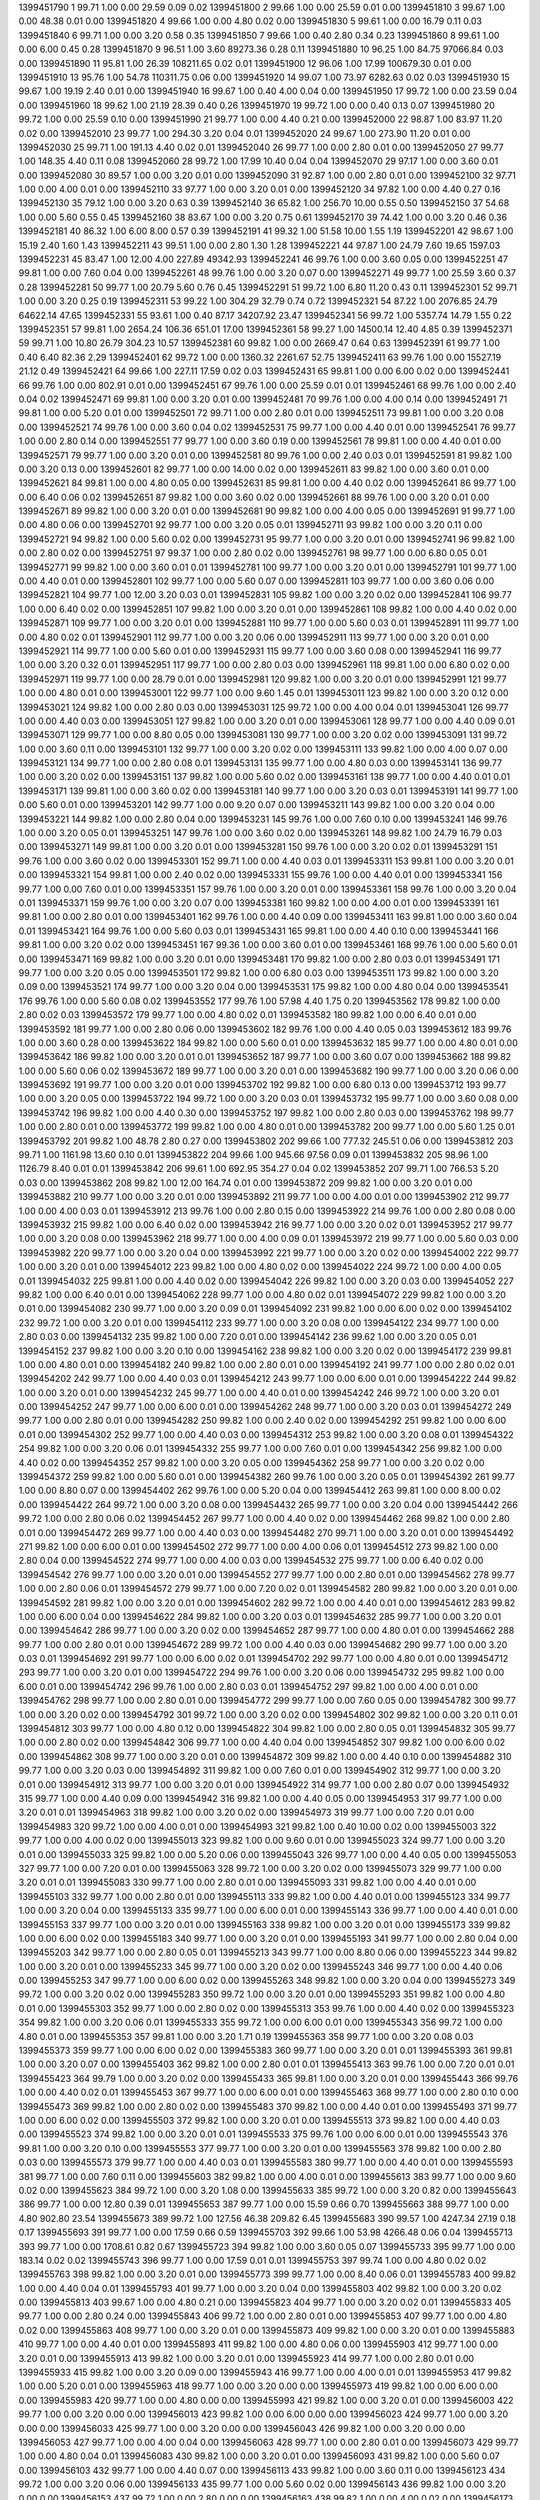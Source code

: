 1399451790 1      99.71  1.00   0.00       29.59      0.09       0.02      
1399451800 2      99.66  1.00   0.00       25.59      0.01       0.00      
1399451810 3      99.67  1.00   0.00       48.38      0.01       0.00      
1399451820 4      99.66  1.00   0.00       4.80       0.02       0.00      
1399451830 5      99.61  1.00   0.00       16.79      0.11       0.03      
1399451840 6      99.71  1.00   0.00       3.20       0.58       0.35      
1399451850 7      99.66  1.00   0.40       2.80       0.34       0.23      
1399451860 8      99.61  1.00   0.00       6.00       0.45       0.28      
1399451870 9      96.51  1.00   3.60       89273.36   0.28       0.11      
1399451880 10     96.25  1.00   84.75      97066.84   0.03       0.00      
1399451890 11     95.81  1.00   26.39      108211.65  0.02       0.01      
1399451900 12     96.06  1.00   17.99      100679.30  0.01       0.00      
1399451910 13     95.76  1.00   54.78      110311.75  0.06       0.00      
1399451920 14     99.07  1.00   73.97      6282.63    0.02       0.03      
1399451930 15     99.67  1.00   19.19      2.40       0.01       0.00      
1399451940 16     99.67  1.00   0.40       4.00       0.04       0.00      
1399451950 17     99.72  1.00   0.00       23.59      0.04       0.00      
1399451960 18     99.62  1.00   21.19      28.39      0.40       0.26      
1399451970 19     99.72  1.00   0.00       0.40       0.13       0.07      
1399451980 20     99.72  1.00   0.00       25.59      0.10       0.00      
1399451990 21     99.77  1.00   0.00       4.40       0.21       0.00      
1399452000 22     98.87  1.00   83.97      11.20      0.02       0.00      
1399452010 23     99.77  1.00   294.30     3.20       0.04       0.01      
1399452020 24     99.67  1.00   273.90     11.20      0.01       0.00      
1399452030 25     99.71  1.00   191.13     4.40       0.02       0.01      
1399452040 26     99.77  1.00   0.00       2.80       0.01       0.00      
1399452050 27     99.77  1.00   148.35     4.40       0.11       0.08      
1399452060 28     99.72  1.00   17.99      10.40      0.04       0.04      
1399452070 29     97.17  1.00   0.00       3.60       0.01       0.00      
1399452080 30     89.57  1.00   0.00       3.20       0.01       0.00      
1399452090 31     92.87  1.00   0.00       2.80       0.01       0.00      
1399452100 32     97.71  1.00   0.00       4.00       0.01       0.00      
1399452110 33     97.77  1.00   0.00       3.20       0.01       0.00      
1399452120 34     97.82  1.00   0.00       4.40       0.27       0.16      
1399452130 35     79.12  1.00   0.00       3.20       0.63       0.39      
1399452140 36     65.82  1.00   256.70     10.00      0.55       0.50      
1399452150 37     54.68  1.00   0.00       5.60       0.55       0.45      
1399452160 38     83.67  1.00   0.00       3.20       0.75       0.61      
1399452170 39     74.42  1.00   0.00       3.20       0.46       0.36      
1399452181 40     86.32  1.00   6.00       8.00       0.57       0.39      
1399452191 41     99.32  1.00   51.58      10.00      1.55       1.19      
1399452201 42     98.67  1.00   15.19      2.40       1.60       1.43      
1399452211 43     99.51  1.00   0.00       2.80       1.30       1.28      
1399452221 44     97.87  1.00   24.79      7.60       19.65      1597.03   
1399452231 45     83.47  1.00   12.00      4.00       227.89     49342.93  
1399452241 46     99.76  1.00   0.00       3.60       0.05       0.00      
1399452251 47     99.81  1.00   0.00       7.60       0.04       0.00      
1399452261 48     99.76  1.00   0.00       3.20       0.07       0.00      
1399452271 49     99.77  1.00   25.59      3.60       0.37       0.28      
1399452281 50     99.77  1.00   20.79      5.60       0.76       0.45      
1399452291 51     99.72  1.00   6.80       11.20      0.43       0.11      
1399452301 52     99.71  1.00   0.00       3.20       0.25       0.19      
1399452311 53     99.22  1.00   304.29     32.79      0.74       0.72      
1399452321 54     87.22  1.00   2076.85    24.79      64622.14   47.65     
1399452331 55     93.61  1.00   0.40       87.17      34207.92   23.47     
1399452341 56     99.72  1.00   5357.74    14.79      1.55       0.22      
1399452351 57     99.81  1.00   2654.24    106.36     651.01     17.00     
1399452361 58     99.27  1.00   14500.14   12.40      4.85       0.39      
1399452371 59     99.71  1.00   10.80      26.79      304.23     10.57     
1399452381 60     99.82  1.00   0.00       2669.47    0.64       0.63      
1399452391 61     99.77  1.00   0.40       6.40       82.36      2.29      
1399452401 62     99.72  1.00   0.00       1360.32    2261.67    52.75     
1399452411 63     99.76  1.00   0.00       15527.19   21.12      0.49      
1399452421 64     99.66  1.00   227.11     17.59      0.02       0.03      
1399452431 65     99.81  1.00   0.00       6.00       0.02       0.00      
1399452441 66     99.76  1.00   0.00       802.91     0.01       0.00      
1399452451 67     99.76  1.00   0.00       25.59      0.01       0.01      
1399452461 68     99.76  1.00   0.00       2.40       0.04       0.02      
1399452471 69     99.81  1.00   0.00       3.20       0.01       0.00      
1399452481 70     99.76  1.00   0.00       4.00       0.14       0.00      
1399452491 71     99.81  1.00   0.00       5.20       0.01       0.00      
1399452501 72     99.71  1.00   0.00       2.80       0.01       0.00      
1399452511 73     99.81  1.00   0.00       3.20       0.08       0.00      
1399452521 74     99.76  1.00   0.00       3.60       0.04       0.02      
1399452531 75     99.77  1.00   0.00       4.40       0.01       0.00      
1399452541 76     99.77  1.00   0.00       2.80       0.14       0.00      
1399452551 77     99.77  1.00   0.00       3.60       0.19       0.00      
1399452561 78     99.81  1.00   0.00       4.40       0.01       0.00      
1399452571 79     99.77  1.00   0.00       3.20       0.01       0.00      
1399452581 80     99.76  1.00   0.00       2.40       0.03       0.01      
1399452591 81     99.82  1.00   0.00       3.20       0.13       0.00      
1399452601 82     99.77  1.00   0.00       14.00      0.02       0.00      
1399452611 83     99.82  1.00   0.00       3.60       0.01       0.00      
1399452621 84     99.81  1.00   0.00       4.80       0.05       0.00      
1399452631 85     99.81  1.00   0.00       4.40       0.02       0.00      
1399452641 86     99.77  1.00   0.00       6.40       0.06       0.02      
1399452651 87     99.82  1.00   0.00       3.60       0.02       0.00      
1399452661 88     99.76  1.00   0.00       3.20       0.01       0.00      
1399452671 89     99.82  1.00   0.00       3.20       0.01       0.00      
1399452681 90     99.82  1.00   0.00       4.00       0.05       0.00      
1399452691 91     99.77  1.00   0.00       4.80       0.06       0.00      
1399452701 92     99.77  1.00   0.00       3.20       0.05       0.01      
1399452711 93     99.82  1.00   0.00       3.20       0.11       0.00      
1399452721 94     99.82  1.00   0.00       5.60       0.02       0.00      
1399452731 95     99.77  1.00   0.00       3.20       0.01       0.00      
1399452741 96     99.82  1.00   0.00       2.80       0.02       0.00      
1399452751 97     99.37  1.00   0.00       2.80       0.02       0.00      
1399452761 98     99.77  1.00   0.00       6.80       0.05       0.01      
1399452771 99     99.82  1.00   0.00       3.60       0.01       0.01      
1399452781 100    99.77  1.00   0.00       3.20       0.01       0.00      
1399452791 101    99.77  1.00   0.00       4.40       0.01       0.00      
1399452801 102    99.77  1.00   0.00       5.60       0.07       0.00      
1399452811 103    99.77  1.00   0.00       3.60       0.06       0.00      
1399452821 104    99.77  1.00   12.00      3.20       0.03       0.01      
1399452831 105    99.82  1.00   0.00       3.20       0.02       0.00      
1399452841 106    99.77  1.00   0.00       6.40       0.02       0.00      
1399452851 107    99.82  1.00   0.00       3.20       0.01       0.00      
1399452861 108    99.82  1.00   0.00       4.40       0.02       0.00      
1399452871 109    99.77  1.00   0.00       3.20       0.01       0.00      
1399452881 110    99.77  1.00   0.00       5.60       0.03       0.01      
1399452891 111    99.77  1.00   0.00       4.80       0.02       0.01      
1399452901 112    99.77  1.00   0.00       3.20       0.06       0.00      
1399452911 113    99.77  1.00   0.00       3.20       0.01       0.00      
1399452921 114    99.77  1.00   0.00       5.60       0.01       0.00      
1399452931 115    99.77  1.00   0.00       3.60       0.08       0.00      
1399452941 116    99.77  1.00   0.00       3.20       0.32       0.01      
1399452951 117    99.77  1.00   0.00       2.80       0.03       0.00      
1399452961 118    99.81  1.00   0.00       6.80       0.02       0.00      
1399452971 119    99.77  1.00   0.00       28.79      0.01       0.00      
1399452981 120    99.82  1.00   0.00       3.20       0.01       0.00      
1399452991 121    99.77  1.00   0.00       4.80       0.01       0.00      
1399453001 122    99.77  1.00   0.00       9.60       1.45       0.01      
1399453011 123    99.82  1.00   0.00       3.20       0.12       0.00      
1399453021 124    99.82  1.00   0.00       2.80       0.03       0.00      
1399453031 125    99.72  1.00   0.00       4.00       0.04       0.01      
1399453041 126    99.77  1.00   0.00       4.40       0.03       0.00      
1399453051 127    99.82  1.00   0.00       3.20       0.01       0.00      
1399453061 128    99.77  1.00   0.00       4.40       0.09       0.01      
1399453071 129    99.77  1.00   0.00       8.80       0.05       0.00      
1399453081 130    99.77  1.00   0.00       3.20       0.02       0.00      
1399453091 131    99.72  1.00   0.00       3.60       0.11       0.00      
1399453101 132    99.77  1.00   0.00       3.20       0.02       0.00      
1399453111 133    99.82  1.00   0.00       4.00       0.07       0.00      
1399453121 134    99.77  1.00   0.00       2.80       0.08       0.01      
1399453131 135    99.77  1.00   0.00       4.80       0.03       0.00      
1399453141 136    99.77  1.00   0.00       3.20       0.02       0.00      
1399453151 137    99.82  1.00   0.00       5.60       0.02       0.00      
1399453161 138    99.77  1.00   0.00       4.40       0.01       0.01      
1399453171 139    99.81  1.00   0.00       3.60       0.02       0.00      
1399453181 140    99.77  1.00   0.00       3.20       0.03       0.01      
1399453191 141    99.77  1.00   0.00       5.60       0.01       0.00      
1399453201 142    99.77  1.00   0.00       9.20       0.07       0.00      
1399453211 143    99.82  1.00   0.00       3.20       0.04       0.00      
1399453221 144    99.82  1.00   0.00       2.80       0.04       0.00      
1399453231 145    99.76  1.00   0.00       7.60       0.10       0.00      
1399453241 146    99.76  1.00   0.00       3.20       0.05       0.01      
1399453251 147    99.76  1.00   0.00       3.60       0.02       0.00      
1399453261 148    99.82  1.00   24.79      16.79      0.03       0.00      
1399453271 149    99.81  1.00   0.00       3.20       0.01       0.00      
1399453281 150    99.76  1.00   0.00       3.20       0.02       0.01      
1399453291 151    99.76  1.00   0.00       3.60       0.02       0.00      
1399453301 152    99.71  1.00   0.00       4.40       0.03       0.01      
1399453311 153    99.81  1.00   0.00       3.20       0.01       0.00      
1399453321 154    99.81  1.00   0.00       2.40       0.02       0.00      
1399453331 155    99.76  1.00   0.00       4.40       0.01       0.00      
1399453341 156    99.77  1.00   0.00       7.60       0.01       0.00      
1399453351 157    99.76  1.00   0.00       3.20       0.01       0.00      
1399453361 158    99.76  1.00   0.00       3.20       0.04       0.01      
1399453371 159    99.76  1.00   0.00       3.20       0.07       0.00      
1399453381 160    99.82  1.00   0.00       4.00       0.01       0.00      
1399453391 161    99.81  1.00   0.00       2.80       0.01       0.00      
1399453401 162    99.76  1.00   0.00       4.40       0.09       0.00      
1399453411 163    99.81  1.00   0.00       3.60       0.04       0.01      
1399453421 164    99.76  1.00   0.00       5.60       0.03       0.01      
1399453431 165    99.81  1.00   0.00       4.40       0.10       0.00      
1399453441 166    99.81  1.00   0.00       3.20       0.02       0.00      
1399453451 167    99.36  1.00   0.00       3.60       0.01       0.00      
1399453461 168    99.76  1.00   0.00       5.60       0.01       0.00      
1399453471 169    99.82  1.00   0.00       3.20       0.01       0.00      
1399453481 170    99.82  1.00   0.00       2.80       0.03       0.01      
1399453491 171    99.77  1.00   0.00       3.20       0.05       0.00      
1399453501 172    99.82  1.00   0.00       6.80       0.03       0.00      
1399453511 173    99.82  1.00   0.00       3.20       0.09       0.00      
1399453521 174    99.77  1.00   0.00       3.20       0.04       0.00      
1399453531 175    99.82  1.00   0.00       4.80       0.04       0.00      
1399453541 176    99.76  1.00   0.00       5.60       0.08       0.02      
1399453552 177    99.76  1.00   57.98      4.40       1.75       0.20      
1399453562 178    99.82  1.00   0.00       2.80       0.02       0.03      
1399453572 179    99.77  1.00   0.00       4.80       0.02       0.01      
1399453582 180    99.82  1.00   0.00       6.40       0.01       0.00      
1399453592 181    99.77  1.00   0.00       2.80       0.06       0.00      
1399453602 182    99.76  1.00   0.00       4.40       0.05       0.03      
1399453612 183    99.76  1.00   0.00       3.60       0.28       0.00      
1399453622 184    99.82  1.00   0.00       5.60       0.01       0.00      
1399453632 185    99.77  1.00   0.00       4.80       0.01       0.00      
1399453642 186    99.82  1.00   0.00       3.20       0.01       0.01      
1399453652 187    99.77  1.00   0.00       3.60       0.07       0.00      
1399453662 188    99.82  1.00   0.00       5.60       0.06       0.02      
1399453672 189    99.77  1.00   0.00       3.20       0.01       0.00      
1399453682 190    99.77  1.00   0.00       3.20       0.06       0.00      
1399453692 191    99.77  1.00   0.00       3.20       0.01       0.00      
1399453702 192    99.82  1.00   0.00       6.80       0.13       0.00      
1399453712 193    99.77  1.00   0.00       3.20       0.05       0.00      
1399453722 194    99.72  1.00   0.00       3.20       0.03       0.01      
1399453732 195    99.77  1.00   0.00       3.60       0.08       0.00      
1399453742 196    99.82  1.00   0.00       4.40       0.30       0.00      
1399453752 197    99.82  1.00   0.00       2.80       0.03       0.00      
1399453762 198    99.77  1.00   0.00       2.80       0.01       0.00      
1399453772 199    99.82  1.00   0.00       4.80       0.01       0.00      
1399453782 200    99.77  1.00   0.00       5.60       1.25       0.01      
1399453792 201    99.82  1.00   48.78      2.80       0.27       0.00      
1399453802 202    99.66  1.00   777.32     245.51     0.06       0.00      
1399453812 203    99.71  1.00   1161.98    13.60      0.10       0.01      
1399453822 204    99.66  1.00   945.66     97.56      0.09       0.01      
1399453832 205    98.96  1.00   1126.79    8.40       0.01       0.01      
1399453842 206    99.61  1.00   692.95     354.27     0.04       0.02      
1399453852 207    99.71  1.00   766.53     5.20       0.03       0.00      
1399453862 208    99.82  1.00   12.00      164.74     0.01       0.00      
1399453872 209    99.82  1.00   0.00       3.20       0.01       0.00      
1399453882 210    99.77  1.00   0.00       3.20       0.01       0.00      
1399453892 211    99.77  1.00   0.00       4.00       0.01       0.00      
1399453902 212    99.77  1.00   0.00       4.00       0.03       0.01      
1399453912 213    99.76  1.00   0.00       2.80       0.15       0.00      
1399453922 214    99.76  1.00   0.00       2.80       0.08       0.00      
1399453932 215    99.82  1.00   0.00       6.40       0.02       0.00      
1399453942 216    99.77  1.00   0.00       3.20       0.02       0.01      
1399453952 217    99.77  1.00   0.00       3.20       0.08       0.00      
1399453962 218    99.77  1.00   0.00       4.00       0.09       0.01      
1399453972 219    99.77  1.00   0.00       5.60       0.03       0.00      
1399453982 220    99.77  1.00   0.00       3.20       0.04       0.00      
1399453992 221    99.77  1.00   0.00       3.20       0.02       0.00      
1399454002 222    99.77  1.00   0.00       3.20       0.01       0.00      
1399454012 223    99.82  1.00   0.00       4.80       0.02       0.00      
1399454022 224    99.72  1.00   0.00       4.00       0.05       0.01      
1399454032 225    99.81  1.00   0.00       4.40       0.02       0.00      
1399454042 226    99.82  1.00   0.00       3.20       0.03       0.00      
1399454052 227    99.82  1.00   0.00       6.40       0.01       0.00      
1399454062 228    99.77  1.00   0.00       4.80       0.02       0.01      
1399454072 229    99.82  1.00   0.00       3.20       0.01       0.00      
1399454082 230    99.77  1.00   0.00       3.20       0.09       0.01      
1399454092 231    99.82  1.00   0.00       6.00       0.02       0.00      
1399454102 232    99.72  1.00   0.00       3.20       0.01       0.00      
1399454112 233    99.77  1.00   0.00       3.20       0.08       0.00      
1399454122 234    99.77  1.00   0.00       2.80       0.03       0.00      
1399454132 235    99.82  1.00   0.00       7.20       0.01       0.00      
1399454142 236    99.62  1.00   0.00       3.20       0.05       0.01      
1399454152 237    99.82  1.00   0.00       3.20       0.10       0.00      
1399454162 238    99.82  1.00   0.00       3.20       0.02       0.00      
1399454172 239    99.81  1.00   0.00       4.80       0.01       0.00      
1399454182 240    99.82  1.00   0.00       2.80       0.01       0.00      
1399454192 241    99.77  1.00   0.00       2.80       0.02       0.01      
1399454202 242    99.77  1.00   0.00       4.40       0.03       0.01      
1399454212 243    99.77  1.00   0.00       6.00       0.01       0.00      
1399454222 244    99.82  1.00   0.00       3.20       0.01       0.00      
1399454232 245    99.77  1.00   0.00       4.40       0.01       0.00      
1399454242 246    99.72  1.00   0.00       3.20       0.01       0.00      
1399454252 247    99.77  1.00   0.00       6.00       0.01       0.00      
1399454262 248    99.77  1.00   0.00       3.20       0.03       0.01      
1399454272 249    99.77  1.00   0.00       2.80       0.01       0.00      
1399454282 250    99.82  1.00   0.00       2.40       0.02       0.00      
1399454292 251    99.82  1.00   0.00       6.00       0.01       0.00      
1399454302 252    99.77  1.00   0.00       4.40       0.03       0.00      
1399454312 253    99.82  1.00   0.00       3.20       0.08       0.01      
1399454322 254    99.82  1.00   0.00       3.20       0.06       0.01      
1399454332 255    99.77  1.00   0.00       7.60       0.01       0.00      
1399454342 256    99.82  1.00   0.00       4.40       0.02       0.00      
1399454352 257    99.82  1.00   0.00       3.20       0.05       0.00      
1399454362 258    99.77  1.00   0.00       3.20       0.02       0.00      
1399454372 259    99.82  1.00   0.00       5.60       0.01       0.00      
1399454382 260    99.76  1.00   0.00       3.20       0.05       0.01      
1399454392 261    99.77  1.00   0.00       8.80       0.07       0.00      
1399454402 262    99.76  1.00   0.00       5.20       0.04       0.00      
1399454412 263    99.81  1.00   0.00       8.00       0.02       0.00      
1399454422 264    99.72  1.00   0.00       3.20       0.08       0.00      
1399454432 265    99.77  1.00   0.00       3.20       0.04       0.00      
1399454442 266    99.72  1.00   0.00       2.80       0.06       0.02      
1399454452 267    99.77  1.00   0.00       4.40       0.02       0.00      
1399454462 268    99.82  1.00   0.00       2.80       0.01       0.00      
1399454472 269    99.77  1.00   0.00       4.40       0.03       0.00      
1399454482 270    99.71  1.00   0.00       3.20       0.01       0.00      
1399454492 271    99.82  1.00   0.00       6.00       0.01       0.00      
1399454502 272    99.77  1.00   0.00       4.00       0.06       0.01      
1399454512 273    99.82  1.00   0.00       2.80       0.04       0.00      
1399454522 274    99.77  1.00   0.00       4.00       0.03       0.00      
1399454532 275    99.77  1.00   0.00       6.40       0.02       0.00      
1399454542 276    99.77  1.00   0.00       3.20       0.01       0.00      
1399454552 277    99.77  1.00   0.00       2.80       0.01       0.00      
1399454562 278    99.77  1.00   0.00       2.80       0.06       0.01      
1399454572 279    99.77  1.00   0.00       7.20       0.02       0.01      
1399454582 280    99.82  1.00   0.00       3.20       0.01       0.00      
1399454592 281    99.82  1.00   0.00       3.20       0.01       0.00      
1399454602 282    99.72  1.00   0.00       4.40       0.01       0.00      
1399454612 283    99.82  1.00   0.00       6.00       0.04       0.00      
1399454622 284    99.82  1.00   0.00       3.20       0.03       0.01      
1399454632 285    99.77  1.00   0.00       3.20       0.01       0.00      
1399454642 286    99.77  1.00   0.00       3.20       0.02       0.00      
1399454652 287    99.77  1.00   0.00       4.80       0.01       0.00      
1399454662 288    99.77  1.00   0.00       2.80       0.01       0.00      
1399454672 289    99.72  1.00   0.00       4.40       0.03       0.00      
1399454682 290    99.77  1.00   0.00       3.20       0.03       0.01      
1399454692 291    99.77  1.00   0.00       6.00       0.02       0.01      
1399454702 292    99.77  1.00   0.00       4.80       0.01       0.00      
1399454712 293    99.77  1.00   0.00       3.20       0.01       0.00      
1399454722 294    99.76  1.00   0.00       3.20       0.06       0.00      
1399454732 295    99.82  1.00   0.00       6.00       0.01       0.00      
1399454742 296    99.76  1.00   0.00       2.80       0.03       0.01      
1399454752 297    99.82  1.00   0.00       4.00       0.01       0.00      
1399454762 298    99.77  1.00   0.00       2.80       0.01       0.00      
1399454772 299    99.77  1.00   0.00       7.60       0.05       0.00      
1399454782 300    99.77  1.00   0.00       3.20       0.02       0.00      
1399454792 301    99.72  1.00   0.00       3.20       0.02       0.00      
1399454802 302    99.82  1.00   0.00       3.20       0.11       0.01      
1399454812 303    99.77  1.00   0.00       4.80       0.12       0.00      
1399454822 304    99.82  1.00   0.00       2.80       0.05       0.01      
1399454832 305    99.77  1.00   0.00       2.80       0.02       0.00      
1399454842 306    99.77  1.00   0.00       4.40       0.04       0.00      
1399454852 307    99.82  1.00   0.00       6.00       0.02       0.00      
1399454862 308    99.77  1.00   0.00       3.20       0.01       0.00      
1399454872 309    99.82  1.00   0.00       4.40       0.10       0.00      
1399454882 310    99.77  1.00   0.00       3.20       0.03       0.00      
1399454892 311    99.82  1.00   0.00       7.60       0.01       0.00      
1399454902 312    99.77  1.00   0.00       3.20       0.01       0.00      
1399454912 313    99.77  1.00   0.00       3.20       0.01       0.00      
1399454922 314    99.77  1.00   0.00       2.80       0.07       0.00      
1399454932 315    99.77  1.00   0.00       4.40       0.09       0.00      
1399454942 316    99.82  1.00   0.00       4.40       0.05       0.00      
1399454953 317    99.77  1.00   0.00       3.20       0.01       0.01      
1399454963 318    99.82  1.00   0.00       3.20       0.02       0.00      
1399454973 319    99.77  1.00   0.00       7.20       0.01       0.00      
1399454983 320    99.72  1.00   0.00       4.00       0.01       0.00      
1399454993 321    99.82  1.00   0.40       10.00      0.02       0.00      
1399455003 322    99.77  1.00   0.00       4.00       0.02       0.00      
1399455013 323    99.82  1.00   0.00       9.60       0.01       0.00      
1399455023 324    99.77  1.00   0.00       3.20       0.01       0.00      
1399455033 325    99.82  1.00   0.00       5.20       0.06       0.00      
1399455043 326    99.77  1.00   0.00       4.40       0.05       0.00      
1399455053 327    99.77  1.00   0.00       7.20       0.01       0.00      
1399455063 328    99.72  1.00   0.00       3.20       0.02       0.00      
1399455073 329    99.77  1.00   0.00       3.20       0.01       0.01      
1399455083 330    99.77  1.00   0.00       2.80       0.01       0.00      
1399455093 331    99.82  1.00   0.00       4.40       0.01       0.00      
1399455103 332    99.77  1.00   0.00       2.80       0.01       0.00      
1399455113 333    99.82  1.00   0.00       4.40       0.01       0.00      
1399455123 334    99.77  1.00   0.00       3.20       0.04       0.00      
1399455133 335    99.77  1.00   0.00       6.00       0.01       0.00      
1399455143 336    99.77  1.00   0.00       4.40       0.01       0.00      
1399455153 337    99.77  1.00   0.00       3.20       0.01       0.00      
1399455163 338    99.82  1.00   0.00       3.20       0.01       0.00      
1399455173 339    99.82  1.00   0.00       6.00       0.02       0.00      
1399455183 340    99.77  1.00   0.00       3.20       0.01       0.00      
1399455193 341    99.77  1.00   0.00       2.80       0.04       0.00      
1399455203 342    99.77  1.00   0.00       2.80       0.05       0.01      
1399455213 343    99.77  1.00   0.00       8.80       0.06       0.00      
1399455223 344    99.82  1.00   0.00       3.20       0.01       0.00      
1399455233 345    99.77  1.00   0.00       3.20       0.02       0.00      
1399455243 346    99.77  1.00   0.00       4.40       0.06       0.00      
1399455253 347    99.77  1.00   0.00       6.00       0.02       0.00      
1399455263 348    99.82  1.00   0.00       3.20       0.04       0.00      
1399455273 349    99.72  1.00   0.00       3.20       0.02       0.00      
1399455283 350    99.72  1.00   0.00       3.20       0.01       0.00      
1399455293 351    99.82  1.00   0.00       4.80       0.01       0.00      
1399455303 352    99.77  1.00   0.00       2.80       0.02       0.00      
1399455313 353    99.76  1.00   0.00       4.40       0.02       0.00      
1399455323 354    99.82  1.00   0.00       3.20       0.06       0.01      
1399455333 355    99.72  1.00   0.00       6.00       0.01       0.00      
1399455343 356    99.72  1.00   0.00       4.80       0.01       0.00      
1399455353 357    99.81  1.00   0.00       3.20       1.71       0.19      
1399455363 358    99.77  1.00   0.00       3.20       0.08       0.03      
1399455373 359    99.77  1.00   0.00       6.00       0.02       0.00      
1399455383 360    99.77  1.00   0.00       3.20       0.01       0.01      
1399455393 361    99.81  1.00   0.00       3.20       0.07       0.00      
1399455403 362    99.82  1.00   0.00       2.80       0.01       0.01      
1399455413 363    99.76  1.00   0.00       7.20       0.01       0.01      
1399455423 364    99.79  1.00   0.00       3.20       0.02       0.00      
1399455433 365    99.81  1.00   0.00       3.20       0.01       0.00      
1399455443 366    99.76  1.00   0.00       4.40       0.02       0.01      
1399455453 367    99.77  1.00   0.00       6.00       0.01       0.00      
1399455463 368    99.77  1.00   0.00       2.80       0.10       0.00      
1399455473 369    99.82  1.00   0.00       2.80       0.02       0.00      
1399455483 370    99.82  1.00   0.00       4.40       0.01       0.00      
1399455493 371    99.77  1.00   0.00       6.00       0.02       0.00      
1399455503 372    99.82  1.00   0.00       3.20       0.01       0.00      
1399455513 373    99.82  1.00   0.00       4.40       0.03       0.00      
1399455523 374    99.82  1.00   0.00       3.20       0.01       0.01      
1399455533 375    99.76  1.00   0.00       6.00       0.01       0.00      
1399455543 376    99.81  1.00   0.00       3.20       0.10       0.00      
1399455553 377    99.77  1.00   0.00       3.20       0.01       0.00      
1399455563 378    99.82  1.00   0.00       2.80       0.03       0.00      
1399455573 379    99.77  1.00   0.00       4.40       0.03       0.01      
1399455583 380    99.77  1.00   0.00       4.40       0.01       0.00      
1399455593 381    99.77  1.00   0.00       7.60       0.11       0.00      
1399455603 382    99.82  1.00   0.00       4.00       0.01       0.00      
1399455613 383    99.77  1.00   0.00       9.60       0.02       0.00      
1399455623 384    99.72  1.00   0.00       3.20       1.08       0.00      
1399455633 385    99.72  1.00   0.00       3.20       0.82       0.00      
1399455643 386    99.77  1.00   0.00       12.80      0.39       0.01      
1399455653 387    99.77  1.00   0.00       15.59      0.66       0.70      
1399455663 388    99.77  1.00   0.00       4.80       902.80     23.54     
1399455673 389    99.72  1.00   127.56     46.38      209.82     6.45      
1399455683 390    99.57  1.00   4247.34    27.19      0.18       0.17      
1399455693 391    99.77  1.00   0.00       17.59      0.66       0.59      
1399455703 392    99.66  1.00   53.98      4266.48    0.06       0.04      
1399455713 393    99.77  1.00   0.00       1708.61    0.82       0.67      
1399455723 394    99.82  1.00   0.00       3.60       0.05       0.07      
1399455733 395    99.77  1.00   0.00       183.14     0.02       0.02      
1399455743 396    99.77  1.00   0.00       17.59      0.01       0.01      
1399455753 397    99.74  1.00   0.00       4.80       0.02       0.02      
1399455763 398    99.82  1.00   0.00       3.20       0.01       0.00      
1399455773 399    99.77  1.00   0.00       8.40       0.06       0.01      
1399455783 400    99.82  1.00   0.00       4.40       0.04       0.01      
1399455793 401    99.77  1.00   0.00       3.20       0.04       0.00      
1399455803 402    99.82  1.00   0.00       3.20       0.02       0.00      
1399455813 403    99.67  1.00   0.00       4.80       0.21       0.00      
1399455823 404    99.77  1.00   0.00       3.20       0.02       0.01      
1399455833 405    99.77  1.00   0.00       2.80       0.24       0.00      
1399455843 406    99.72  1.00   0.00       2.80       0.01       0.00      
1399455853 407    99.77  1.00   0.00       4.80       0.02       0.00      
1399455863 408    99.77  1.00   0.00       3.20       0.01       0.00      
1399455873 409    99.82  1.00   0.00       3.20       0.01       0.00      
1399455883 410    99.77  1.00   0.00       4.40       0.01       0.00      
1399455893 411    99.82  1.00   0.00       4.80       0.06       0.00      
1399455903 412    99.77  1.00   0.00       3.20       0.01       0.00      
1399455913 413    99.82  1.00   0.00       3.20       0.01       0.00      
1399455923 414    99.77  1.00   0.00       2.80       0.01       0.00      
1399455933 415    99.82  1.00   0.00       3.20       0.09       0.00      
1399455943 416    99.77  1.00   0.00       4.00       0.01       0.01      
1399455953 417    99.82  1.00   0.00       5.20       0.01       0.00      
1399455963 418    99.77  1.00   0.00       3.20       0.00       0.00      
1399455973 419    99.82  1.00   0.00       6.00       0.00       0.00      
1399455983 420    99.77  1.00   0.00       4.80       0.00       0.00      
1399455993 421    99.82  1.00   0.00       3.20       0.01       0.00      
1399456003 422    99.77  1.00   0.00       3.20       0.00       0.00      
1399456013 423    99.82  1.00   0.00       6.00       0.00       0.00      
1399456023 424    99.77  1.00   0.00       3.20       0.00       0.00      
1399456033 425    99.77  1.00   0.00       3.20       0.00       0.00      
1399456043 426    99.82  1.00   0.00       3.20       0.00       0.00      
1399456053 427    99.77  1.00   0.00       4.00       0.04       0.00      
1399456063 428    99.77  1.00   0.00       2.80       0.01       0.00      
1399456073 429    99.77  1.00   0.00       4.80       0.04       0.01      
1399456083 430    99.82  1.00   0.00       3.20       0.01       0.00      
1399456093 431    99.82  1.00   0.00       5.60       0.07       0.00      
1399456103 432    99.77  1.00   0.00       4.40       0.07       0.00      
1399456113 433    99.82  1.00   0.00       3.60       0.11       0.00      
1399456123 434    99.72  1.00   0.00       3.20       0.06       0.00      
1399456133 435    99.77  1.00   0.00       5.60       0.02       0.00      
1399456143 436    99.82  1.00   0.00       3.20       0.00       0.00      
1399456153 437    99.72  1.00   0.00       2.80       0.00       0.00      
1399456163 438    99.82  1.00   0.00       4.00       0.02       0.00      
1399456173 439    99.82  1.00   0.00       6.80       0.00       0.00      
1399456183 440    99.77  1.00   0.00       3.20       0.00       0.00      
1399456193 441    99.82  1.00   0.00       9.60       0.08       0.00      
1399456203 442    99.77  1.00   0.00       4.00       0.00       0.01      
1399456213 443    99.82  1.00   0.00       9.20       0.04       0.00      
1399456223 444    99.77  1.00   0.00       3.20       0.01       0.00      
1399456233 445    99.82  1.00   0.00       3.60       0.01       0.00      
1399456243 446    99.77  1.00   0.00       4.40       0.00       0.00      
1399456253 447    99.82  1.00   0.00       3.20       0.00       0.00      
1399456263 448    99.77  1.00   0.00       2.80       0.01       0.00      
1399456273 449    99.77  1.00   0.00       4.80       0.00       0.00      
1399456283 450    99.82  1.00   0.00       5.60       0.00       0.00      
1399456293 451    99.77  1.00   0.00       3.20       0.01       0.00      
1399456303 452    99.32  1.00   0.00       4.80       0.00       0.00      
1399456313 453    99.77  1.00   0.00       3.60       0.24       0.00      
1399456323 454    99.77  1.00   0.00       5.60       0.01       0.01      
1399456333 455    99.82  1.00   0.00       3.20       0.00       0.00      
1399456343 456    99.77  1.00   0.00       3.20       0.02       0.00      
1399456353 457    99.82  1.00   0.00       3.60       0.04       0.00      
1399456364 458    99.82  1.00   0.00       4.00       0.00       0.00      
1399456374 459    99.77  1.00   0.00       4.40       0.00       0.00      
1399456384 460    99.82  1.00   0.00       3.20       0.00       0.00      
1399456394 461    99.77  1.00   0.00       4.80       0.00       0.00      
1399456404 462    99.77  1.00   0.00       6.40       0.00       0.00      
1399456414 463    99.82  1.00   0.00       3.20       0.03       0.00      
1399456424 464    99.77  1.00   0.00       2.80       0.00       0.00      
1399456434 465    99.82  1.00   0.00       3.20       0.01       0.00      
1399456444 466    99.77  1.00   0.00       5.60       0.01       0.00      
1399456454 467    99.72  1.00   0.00       3.20       0.00       0.01      
1399456464 468    99.77  1.00   0.00       3.20       0.00       0.00      
1399456474 469    99.77  1.00   0.00       4.80       0.00       0.00      
1399456484 470    99.77  1.00   0.00       5.60       0.06       0.00      
1399456494 471    99.82  1.00   0.00       4.80       0.01       0.00      
1399456504 472    99.77  1.00   0.00       3.20       0.00       0.00      
1399456514 473    99.72  1.00   0.00       3.60       0.01       0.00      
1399456524 474    99.82  1.00   0.00       5.20       0.05       0.00      
1399456534 475    99.77  1.00   0.00       2.80       0.02       0.00      
1399456544 476    99.77  1.00   0.00       4.40       0.03       0.00      
1399456554 477    99.77  1.00   0.00       3.60       0.03       0.00      
1399456564 478    99.82  1.00   0.00       5.60       0.00       0.00      
1399456574 479    99.82  1.00   0.00       4.80       0.01       0.01      
1399456584 480    99.77  1.00   0.00       3.20       0.02       0.00      
1399456594 481    99.82  1.00   0.00       3.60       0.00       0.00      
1399456604 482    99.77  1.00   0.00       5.60       0.00       0.00      
1399456614 483    99.77  1.00   0.00       3.20       0.00       0.00      
1399456624 484    99.77  1.00   0.00       4.40       0.00       0.00      
1399456634 485    99.77  1.00   0.00       3.20       0.00       0.00      
1399456644 486    99.77  1.00   0.00       6.80       0.00       0.00      
1399456654 487    99.37  1.00   0.00       3.20       0.00       0.00      
1399456664 488    99.77  1.00   0.00       3.20       0.06       0.00      
1399456674 489    99.77  1.00   0.00       3.60       0.01       0.00      
1399456684 490    99.77  1.00   0.00       5.20       0.00       0.00      
1399456694 491    99.82  1.00   0.00       2.80       0.01       0.00      
1399456704 492    99.72  1.00   0.00       2.80       0.00       0.01      
1399456714 493    99.77  1.00   0.00       4.80       0.00       0.00      
1399456724 494    99.77  1.00   0.00       5.60       0.02       0.00      
1399456734 495    99.77  1.00   0.00       3.20       0.00       0.00      
1399456744 496    99.82  1.00   0.00       4.40       0.00       0.00      
1399456754 497    99.77  1.00   0.00       3.60       0.00       0.00      
1399456764 498    99.77  1.00   0.00       5.60       0.00       0.00      
1399456774 499    99.82  1.00   0.00       3.20       0.00       0.00      
1399456784 500    99.77  1.00   0.00       3.20       0.00       0.00      
1399456794 501    99.77  1.00   0.00       7.20       0.07       0.00      
1399456804 502    99.77  1.00   0.00       8.80       0.00       0.00      
1399456814 503    99.82  1.00   0.00       4.40       0.00       0.00      
1399456824 504    99.77  1.00   0.00       3.20       0.01       0.01      
1399456834 505    99.82  1.00   0.00       5.20       0.00       0.00      
1399456844 506    99.72  1.00   0.00       4.40       0.00       0.00      
1399456854 507    99.72  1.00   0.00       6.80       0.00       0.00      
1399456864 508    99.82  1.00   0.00       3.20       0.00       0.00      
1399456874 509    99.77  1.00   0.00       8.00       0.01       0.00      
1399456884 510    99.77  1.00   0.00       3.20       0.01       0.00      
1399456894 511    99.82  1.00   0.00       5.20       0.00       0.00      
1399456904 512    99.77  1.00   0.00       2.80       0.01       0.00      
1399456914 513    99.82  1.00   0.00       7.60       0.28       0.00      
1399456924 514    99.76  1.00   0.00       3.20       0.01       0.00      
1399456934 515    99.77  1.00   0.00       3.20       0.00       0.00      
1399456944 516    99.77  1.00   0.00       4.80       0.03       0.00      
1399456954 517    99.72  1.00   0.00       6.00       0.06       0.01      
1399456964 518    99.82  1.00   0.00       3.20       0.09       0.00      
1399456974 519    99.82  1.00   0.00       3.20       0.01       0.00      
1399456984 520    99.82  1.00   0.00       3.20       0.02       0.00      
1399456994 521    99.77  1.00   0.00       4.80       0.00       0.00      
1399457004 522    99.81  1.00   0.00       2.80       0.00       0.00      
1399457014 523    99.77  1.00   0.00       4.40       0.02       0.00      
1399457024 524    99.77  1.00   0.00       3.20       0.00       0.00      
1399457034 525    99.82  1.00   0.00       6.00       0.01       0.00      
1399457044 526    99.81  1.00   0.00       4.40       0.00       0.00      
1399457054 527    99.77  1.00   0.00       3.20       0.00       0.00      
1399457064 528    99.82  1.00   0.00       2.80       0.00       0.00      
1399457074 529    99.77  1.00   0.00       5.60       0.06       0.01      
1399457084 530    99.76  1.00   0.00       5.60       0.00       0.00      
1399457094 531    99.77  1.00   0.00       3.20       0.00       0.00      
1399457104 532    99.77  1.00   0.00       3.20       0.00       0.00      
1399457114 533    99.82  1.00   0.00       8.00       0.00       0.00      
1399457124 534    99.77  1.00   0.00       3.20       0.02       0.00      
1399457134 535    99.77  1.00   0.00       3.20       0.00       0.00      
1399457144 536    99.77  1.00   0.00       3.20       0.00       0.00      
1399457154 537    99.81  1.00   0.00       6.00       1.78       0.20      
1399457164 538    99.81  1.00   0.00       2.80       0.00       0.03      
1399457174 539    99.72  1.00   0.00       2.80       0.00       0.01      
1399457184 540    99.81  1.00   0.00       2.80       0.01       0.01      
1399457194 541    99.77  1.00   0.00       6.00       0.01       0.00      
1399457204 542    99.81  1.00   0.00       3.20       0.00       0.02      
1399457214 543    99.82  1.00   0.00       3.20       0.00       0.00      
1399457224 544    99.72  1.00   0.00       2.80       0.00       0.00      
1399457234 545    99.77  1.00   0.00       7.20       0.00       0.00      
1399457244 546    99.82  1.00   0.00       3.20       0.00       0.00      
1399457254 547    99.77  1.00   0.00       3.20       0.01       0.02      
1399457264 548    99.82  1.00   0.00       3.20       0.01       0.01      
1399457274 549    99.77  1.00   0.00       7.20       0.01       0.00      
1399457284 550    99.77  1.00   0.00       3.20       0.00       0.00      
1399457294 551    99.81  1.00   0.00       3.20       0.00       0.00      
1399457304 552    99.77  1.00   0.00       3.20       0.00       0.00      
1399457314 553    99.82  1.00   0.00       6.00       0.03       0.00      
1399457324 554    99.77  1.00   0.00       2.80       0.01       0.00      
1399457334 555    99.82  1.00   0.00       2.40       0.04       0.01      
1399457344 556    99.77  1.00   0.00       2.40       0.01       0.00      
1399457354 557    99.77  1.00   0.00       6.80       0.01       0.00      
1399457364 558    99.76  1.00   0.00       3.20       0.01       0.00      
1399457374 559    99.72  1.00   0.00       3.20       0.02       0.00      
1399457384 560    99.82  1.00   0.00       2.80       0.05       0.00      
1399457394 561    99.77  1.00   0.00       11.20      0.10       0.00      
1399457404 562    99.76  1.00   0.00       4.80       0.02       0.00      
1399457414 563    99.82  1.00   0.00       3.20       0.03       0.00      
1399457424 564    99.77  1.00   0.00       3.20       0.01       0.00      
1399457434 565    99.07  1.00   0.00       9.20       0.00       0.00      
1399457444 566    99.77  1.00   0.00       3.20       0.02       0.00      
1399457454 567    99.67  1.00   0.00       3.20       0.01       0.01      
1399457464 568    99.82  1.00   0.00       3.20       0.00       0.00      
1399457474 569    99.77  1.00   0.00       6.00       0.00       0.00      
1399457484 570    99.82  1.00   0.00       2.80       0.00       0.00      
1399457494 571    99.82  1.00   0.00       2.80       0.00       0.00      
1399457504 572    99.76  1.00   0.00       2.80       0.00       0.00      
1399457514 573    99.82  1.00   0.00       6.00       0.17       0.00      
1399457524 574    99.76  1.00   0.00       3.20       0.05       0.00      
1399457534 575    99.77  1.00   0.00       3.20       0.06       0.00      
1399457544 576    99.77  1.00   0.00       2.80       0.27       0.00      
1399457554 577    99.77  1.00   0.00       8.40       0.01       0.00      
1399457564 578    99.77  1.00   0.00       3.20       0.00       0.00      
1399457574 579    99.77  1.00   0.00       3.20       0.01       0.00      
1399457584 580    99.82  1.00   0.00       3.20       0.00       0.01      
1399457594 581    99.82  1.00   0.00       8.80       0.00       0.00      
1399457604 582    99.77  1.00   0.00       3.20       0.00       0.00      
1399457614 583    99.81  1.00   0.00       3.20       0.00       0.00      
1399457624 584    99.77  1.00   0.00       3.20       0.00       0.00      
1399457634 585    99.76  1.00   0.00       6.80       0.02       0.00      
1399457644 586    99.81  1.00   0.00       2.80       0.00       0.00      
1399457654 587    99.77  1.00   0.00       2.80       0.00       0.00      
1399457664 588    99.77  1.00   0.00       2.80       0.00       0.00      
1399457674 589    99.81  1.00   0.00       6.00       0.00       0.00      
1399457684 590    99.76  1.00   0.00       3.20       0.00       0.00      
1399457694 591    99.81  1.00   0.00       3.20       0.00       0.00      
1399457704 592    99.76  1.00   0.00       2.80       0.01       0.01      
1399457714 593    99.76  1.00   0.00       7.20       0.00       0.00      
1399457724 594    99.76  1.00   0.00       3.20       0.00       0.00      
1399457734 595    99.62  1.00   0.00       3.20       0.00       0.00      
1399457744 596    99.76  1.00   0.00       3.20       0.12       0.00      
1399457755 597    99.82  1.00   0.00       7.20       0.01       0.00      
1399457765 598    99.72  1.00   0.00       3.20       0.04       0.00      
1399457775 599    99.82  1.00   0.00       3.20       0.03       0.00      
1399457785 600    99.82  1.00   0.00       3.20       0.00       0.00      
1399457795 601    99.76  1.00   0.00       7.60       0.06       0.00      
1399457805 602    99.82  1.00   0.00       2.80       0.05       0.00      
1399457815 603    99.82  1.00   0.00       2.80       0.02       0.00      
1399457825 604    99.77  1.00   0.00       2.80       0.04       0.00      
1399457835 605    99.82  1.00   0.00       7.20       0.02       0.01      
1399457845 606    99.77  1.00   0.00       3.20       0.00       0.00      
1399457855 607    99.77  1.00   0.00       3.20       0.00       0.00      
1399457865 608    99.76  1.00   0.00       2.80       0.02       0.00      
1399457875 609    99.76  1.00   0.00       7.20       0.01       0.00      
1399457885 610    99.77  1.00   0.00       3.20       0.03       0.00      
1399457895 611    99.77  1.00   0.00       3.20       0.06       0.00      
1399457905 612    99.76  1.00   0.00       3.20       0.00       0.00      
1399457915 613    99.81  1.00   0.00       7.20       0.06       0.00      
1399457925 614    99.77  1.00   0.00       3.20       0.00       0.00      
1399457935 615    99.76  1.00   0.00       3.20       0.00       0.00      
1399457945 616    99.76  1.00   0.00       3.20       0.00       0.00      
1399457955 617    99.76  1.00   0.00       6.00       0.01       0.01      
1399457965 618    99.82  1.00   0.00       2.80       0.00       0.00      
1399457975 619    99.72  1.00   0.00       2.80       0.06       0.00      
1399457985 620    99.82  1.00   0.00       2.80       0.00       0.00      
1399457995 621    99.75  1.00   0.00       10.80      0.01       0.00      
1399458005 622    99.81  1.00   0.00       4.80       0.00       0.00      
1399458015 623    99.81  1.00   0.00       3.20       0.00       0.00      
1399458025 624    99.82  1.00   0.00       2.80       0.20       0.00      
1399458035 625    99.77  1.00   0.00       10.40      0.00       0.00      
1399458045 626    99.77  1.00   0.00       3.20       0.02       0.00      
1399458055 627    99.77  1.00   0.00       3.20       0.02       0.00      
1399458065 628    99.86  1.00   0.00       3.20       0.00       0.00      
1399458075 629    99.76  1.00   0.00       8.00       0.01       0.00      
1399458085 630    99.82  1.00   0.00       3.20       0.02       0.01      
1399458095 631    99.81  1.00   0.00       3.20       0.00       0.00      
1399458105 632    99.76  1.00   0.00       3.20       0.00       0.00      
1399458115 633    99.76  1.00   0.00       6.00       0.03       0.00      
1399458125 634    99.77  1.00   0.00       2.80       0.22       0.00      
1399458135 635    99.76  1.00   0.00       0.00       0.00       0.00      
1399458145 636    99.81  1.00   0.00       2.80       0.02       0.00      
1399458155 637    99.82  1.00   0.00       5.20       0.01       0.00      
1399458165 638    99.72  1.00   0.00       4.00       0.00       0.00      
1399458175 639    99.82  1.00   0.00       3.20       0.02       0.00      
1399458185 640    99.82  1.00   0.00       3.20       0.00       0.00      
1399458195 641    99.82  1.00   0.00       7.60       0.06       0.00      
1399458205 642    99.71  1.00   0.00       3.20       0.05       0.00      
1399458215 643    99.77  1.00   0.00       3.20       0.03       0.01      
1399458225 644    99.77  1.00   0.00       3.20       0.01       0.00      
1399458235 645    99.76  1.00   0.00       7.20       0.08       0.00      
1399458245 646    99.77  1.00   0.00       3.20       0.03       0.00      
1399458255 647    99.77  1.00   0.00       3.20       0.01       0.00      
1399458265 648    99.81  1.00   0.00       2.80       0.04       0.00      
1399458275 649    99.76  1.00   0.00       7.20       0.00       0.00      
1399458285 650    99.72  1.00   0.00       3.20       0.00       0.00      
1399458295 651    99.76  1.00   0.00       2.80       0.04       0.00      
1399458305 652    99.77  1.00   0.00       2.80       0.00       0.00      
1399458315 653    99.77  1.00   0.00       6.80       0.00       0.00      
1399458325 654    99.76  1.00   0.00       3.20       0.01       0.00      
1399458335 655    99.71  1.00   0.00       3.20       0.00       0.01      
1399458345 656    99.77  1.00   0.00       2.80       0.00       0.00      
1399458355 657    99.82  1.00   0.00       7.20       0.01       0.00      
1399458365 658    99.81  1.00   0.00       3.20       0.00       0.00      
1399458375 659    99.76  1.00   0.00       3.20       0.00       0.00      
1399458385 660    99.87  1.00   0.00       3.20       0.00       0.00      
1399458395 661    99.77  1.00   0.00       7.20       0.00       0.00      
1399458405 662    99.81  1.00   0.00       3.20       0.00       0.00      
1399458415 663    99.82  1.00   0.00       3.20       0.00       0.00      
1399458425 664    99.77  1.00   0.00       3.20       0.00       0.00      
1399458435 665    99.77  1.00   0.00       6.00       0.00       0.00      
1399458445 666    99.82  1.00   0.00       2.80       0.00       0.00      
1399458455 667    99.82  1.00   0.00       2.80       0.01       0.01      
1399458465 668    99.77  1.00   0.00       2.80       0.00       0.00      
1399458475 669    99.82  1.00   0.00       6.00       0.01       0.00      
1399458485 670    99.82  1.00   0.00       3.20       0.00       0.00      
1399458495 671    99.77  1.00   0.00       3.20       0.00       0.00      
1399458505 672    99.77  1.00   0.00       2.40       0.00       0.00      
1399458515 673    99.82  1.00   0.00       8.00       0.02       0.00      
1399458525 674    99.77  1.00   0.00       3.20       0.00       0.00      
1399458535 675    99.74  1.00   0.00       3.20       0.00       0.00      
1399458545 676    99.82  1.00   0.00       3.20       0.00       0.00      
1399458555 677    99.77  1.00   0.00       8.00       0.00       0.00      
1399458565 678    99.82  1.00   0.00       3.20       0.00       0.00      
1399458575 679    99.77  1.00   0.00       3.20       0.07       0.00      
1399458585 680    99.77  1.00   0.00       3.20       0.00       0.01      
1399458595 681    99.82  1.00   0.00       9.60       0.01       0.00      
1399458605 682    99.77  1.00   0.00       4.40       0.00       0.00      
1399458615 683    99.77  1.00   0.00       2.80       0.04       0.00      
1399458625 684    99.82  1.00   0.00       2.80       0.01       0.00      
1399458635 685    99.82  1.00   0.00       8.40       0.01       0.00      
1399458645 686    99.72  1.00   0.00       3.20       0.01       0.00      
1399458655 687    99.82  1.00   0.00       3.20       0.00       0.00      
1399458665 688    99.77  1.00   0.00       2.80       0.06       0.00      
1399458675 689    99.77  1.00   0.00       8.40       0.03       0.00      
1399458685 690    99.82  1.00   0.00       3.20       0.00       0.00      
1399458695 691    99.77  1.00   0.00       3.20       0.02       0.00      
1399458705 692    99.77  1.00   0.00       3.20       0.01       0.00      
1399458715 693    99.77  1.00   0.00       8.00       0.01       0.01      
1399458725 694    99.77  1.00   0.00       3.20       0.24       0.00      
1399458735 695    99.77  1.00   0.00       3.20       0.00       0.00      
1399458745 696    99.77  1.00   0.00       2.80       0.16       0.00      
1399458755 697    99.77  1.00   0.00       7.20       0.01       0.00      
1399458765 698    99.77  1.00   0.00       0.00       0.00       0.00      
1399458775 699    99.82  1.00   0.00       2.80       0.00       0.00      
1399458785 700    99.77  1.00   0.00       2.80       0.00       0.00      
1399458795 701    99.82  1.00   0.00       5.60       0.00       0.00      
1399458805 702    99.76  1.00   0.00       3.20       0.00       0.00      
1399458815 703    99.76  1.00   0.00       3.20       0.01       0.00      
1399458825 704    99.72  1.00   0.00       4.80       0.01       0.00      
1399458835 705    99.82  1.00   0.00       5.20       0.01       0.01      
1399458845 706    99.82  1.00   0.00       2.40       0.00       0.00      
1399458855 707    99.77  1.00   0.00       3.60       0.00       0.00      
1399458865 708    99.82  1.00   0.00       4.00       0.00       0.00      
1399458875 709    99.77  1.00   0.00       4.40       0.00       0.00      
1399458885 710    99.81  1.00   0.00       2.00       0.00       0.00      
1399458895 711    99.77  1.00   0.00       3.20       0.00       0.00      
1399458905 712    99.76  1.00   0.00       5.20       0.00       0.00      
1399458915 713    99.72  1.00   0.00       4.40       0.00       0.00      
1399458925 714    99.82  1.00   0.00       2.80       0.00       0.00      
1399458935 715    99.77  1.00   0.00       4.00       0.00       0.00      
1399458945 716    99.76  1.00   0.00       4.40       0.00       0.00      
1399458955 717    99.77  1.00   0.00       4.80       1.73       0.20      
1399458965 718    99.82  1.00   0.00       2.00       0.00       0.03      
1399458975 719    99.81  1.00   0.00       3.20       0.00       0.00      
1399458985 720    99.77  1.00   0.00       3.20       0.00       0.01      
1399458995 721    99.81  1.00   0.00       4.00       0.01       0.01      
1399459005 722    99.76  1.00   0.00       4.00       0.01       0.02      
1399459015 723    99.76  1.00   0.00       3.20       0.00       0.01      
1399459025 724    99.81  1.00   0.00       6.40       0.00       0.00      
1399459035 725    99.76  1.00   0.00       4.40       0.00       0.00      
1399459045 726    99.82  1.00   0.00       2.80       0.04       0.00      
1399459055 727    99.82  1.00   0.00       3.60       0.03       0.00      
1399459065 728    99.76  1.00   0.00       4.40       0.00       0.00      
1399459075 729    99.76  1.00   0.00       3.60       0.04       0.00      
1399459085 730    99.72  1.00   0.00       2.80       0.05       0.01      
1399459095 731    99.82  1.00   0.00       3.20       0.02       0.00      
1399459105 732    99.76  1.00   0.00       5.60       0.03       0.00      
1399459115 733    99.77  1.00   0.00       3.60       0.04       0.00      
1399459125 734    99.77  1.00   0.00       3.20       0.00       0.00      
1399459136 735    99.76  1.00   0.00       3.20       0.00       0.00      
1399459146 736    99.87  1.00   0.00       4.40       0.02       0.00      
1399459156 737    99.77  1.00   0.00       7.60       0.00       0.00      
1399459166 738    99.76  1.00   0.00       0.00       0.00       0.00      
1399459176 739    99.81  1.00   0.00       3.60       0.04       0.00      
1399459186 740    99.77  1.00   0.00       6.40       0.02       0.00      
1399459196 741    99.77  1.00   0.00       10.80      0.01       0.00      
1399459206 742    99.71  1.00   0.00       1.20       0.01       0.01      
1399459216 743    99.81  1.00   0.00       4.00       0.00       0.00      
1399459226 744    99.72  1.00   0.00       9.60       0.01       0.00      
1399459236 745    99.77  1.00   0.00       5.20       0.02       0.00      
1399459246 746    99.71  1.00   0.00       14.79      0.00       0.00      
1399459256 747    99.76  1.00   0.00       0.40       0.00       0.00      
1399459266 748    99.77  1.00   0.00       12.00      0.00       0.00      
1399459276 749    99.72  1.00   0.00       2.80       0.00       0.00      
1399459286 750    99.81  1.00   0.00       4.00       0.00       0.00      
1399459296 751    99.77  1.00   0.00       2.40       0.00       0.00      
1399459306 752    99.77  1.00   0.00       5.20       0.00       0.00      
1399459316 753    99.82  1.00   0.00       2.40       0.01       0.00      
1399459326 754    99.81  1.00   0.00       3.60       0.22       0.00      
1399459336 755    99.77  1.00   0.00       3.60       0.01       0.01      
1399459346 756    99.36  1.00   0.00       6.40       0.00       0.00      
1399459356 757    99.77  1.00   0.00       3.20       0.01       0.00      
1399459366 758    99.77  1.00   0.00       4.40       0.00       0.00      
1399459376 759    99.81  1.00   0.00       2.80       0.00       0.00      
1399459386 760    99.76  1.00   0.00       6.80       0.00       0.00      
1399459396 761    99.77  1.00   0.00       2.40       0.00       0.00      
1399459406 762    99.76  1.00   0.00       3.60       0.00       0.00      
1399459416 763    99.76  1.00   0.00       2.40       0.00       0.00      
1399459426 764    99.76  1.00   0.00       5.20       0.00       0.00      
1399459436 765    99.82  1.00   0.00       3.60       0.01       0.00      
1399459446 766    99.76  1.00   0.00       4.00       0.00       0.00      
1399459456 767    99.81  1.00   0.00       4.80       0.01       0.00      
1399459466 768    99.76  1.00   0.00       8.00       0.29       0.01      
1399459476 769    99.76  1.00   0.00       3.20       0.06       0.00      
1399459486 770    99.77  1.00   0.00       3.20       0.01       0.00      
1399459496 771    99.77  1.00   0.00       2.80       0.00       0.00      
1399459506 772    99.81  1.00   0.00       5.20       0.01       0.00      
1399459516 773    99.82  1.00   0.00       3.20       0.05       0.00      
1399459526 774    99.76  1.00   0.00       2.80       0.03       0.00      
1399459536 775    99.81  1.00   0.00       4.00       0.01       0.00      
1399459546 776    99.82  1.00   0.00       6.40       0.02       0.00      
1399459556 777    99.76  1.00   0.00       3.60       0.01       0.00      
1399459566 778    99.82  1.00   0.00       2.40       0.00       0.00      
1399459576 779    99.82  1.00   0.00       2.80       0.02       0.00      
1399459586 780    99.76  1.00   0.00       4.80       0.01       0.01      
1399459596 781    99.77  1.00   0.00       3.20       0.01       0.01      
1399459606 782    99.82  1.00   0.00       3.60       0.00       0.00      
1399459616 783    99.82  1.00   0.00       3.20       0.00       0.00      
1399459626 784    99.77  1.00   0.00       6.80       0.00       0.00      
1399459636 785    99.82  1.00   0.00       4.00       0.00       0.00      
1399459646 786    99.81  1.00   0.00       2.80       0.00       0.00      
1399459656 787    99.76  1.00   0.00       3.60       0.00       0.00      
1399459666 788    99.81  1.00   0.00       6.00       0.12       0.00      
1399459676 789    99.77  1.00   0.00       3.60       0.01       0.00      
1399459686 790    99.82  1.00   0.00       3.60       0.00       0.00      
1399459696 791    99.32  1.00   0.00       3.20       0.06       0.00      
1399459706 792    99.77  1.00   0.00       8.40       0.09       0.00      
1399459716 793    99.76  1.00   0.00       2.40       0.04       0.01      
1399459726 794    99.76  1.00   0.00       3.60       0.06       0.00      
1399459736 795    99.81  1.00   0.00       4.00       0.00       0.00      
1399459746 796    99.82  1.00   0.00       6.80       0.00       0.00      
1399459756 797    99.77  1.00   0.00       2.80       0.00       0.00      
1399459766 798    99.81  1.00   0.00       2.80       0.00       0.00      
1399459776 799    99.77  1.00   0.00       3.20       0.00       0.00      
1399459786 800    99.77  1.00   0.00       5.20       0.04       0.00      
1399459796 801    99.76  1.00   0.00       9.60       0.03       0.00      
1399459806 802    99.81  1.00   0.00       4.80       0.00       0.00      
1399459816 803    99.77  1.00   0.00       3.60       0.00       0.00      
1399459826 804    99.72  1.00   0.00       9.20       0.00       0.00      
1399459836 805    99.81  1.00   0.00       3.60       0.01       0.00      
1399459846 806    99.77  1.00   0.00       3.20       0.00       0.01      
1399459856 807    99.72  1.00   0.00       4.00       0.00       0.00      
1399459866 808    99.76  1.00   0.00       5.60       0.00       0.00      
1399459876 809    99.76  1.00   0.00       2.80       0.00       0.00      
1399459886 810    99.81  1.00   0.00       3.20       0.00       0.00      
1399459896 811    99.76  1.00   0.00       3.60       0.03       0.00      
1399459906 812    99.76  1.00   0.00       6.80       0.03       0.00      
1399459916 813    99.76  1.00   0.00       2.80       0.03       0.00      
1399459926 814    99.77  1.00   0.00       3.60       0.22       0.00      
1399459936 815    99.76  1.00   0.00       2.80       0.02       0.00      
1399459946 816    99.77  1.00   0.00       4.40       0.06       0.00      
1399459956 817    99.76  1.00   0.00       3.60       0.07       0.00      
1399459966 818    99.81  1.00   0.00       3.20       0.01       0.01      
1399459976 819    99.76  1.00   0.00       4.80       0.02       0.00      
1399459986 820    99.77  1.00   0.00       6.00       0.00       0.00      
1399459996 821    99.77  1.00   0.00       3.60       0.00       0.00      
1399460006 822    99.76  1.00   0.00       4.00       0.02       0.00      
1399460016 823    99.76  1.00   0.00       4.00       0.03       0.00      
1399460026 824    99.76  1.00   0.00       5.60       0.00       0.00      
1399460036 825    99.82  1.00   0.00       2.80       0.01       0.00      
1399460046 826    99.77  1.00   0.00       3.20       0.00       0.00      
1399460056 827    99.76  1.00   0.00       3.60       0.00       0.00      
1399460066 828    99.76  1.00   0.00       4.00       0.00       0.00      
1399460076 829    99.81  1.00   0.00       4.00       0.00       0.00      
1399460086 830    99.81  1.00   0.00       3.20       0.01       0.01      
1399460096 831    99.76  1.00   0.00       4.80       0.00       0.00      
1399460106 832    99.81  1.00   0.00       6.00       0.00       0.00      
1399460116 833    99.82  1.00   0.00       3.20       0.00       0.00      
1399460126 834    99.77  1.00   0.00       3.60       0.00       0.00      
1399460136 835    99.77  1.00   0.00       3.60       0.00       0.00      
1399460146 836    99.81  1.00   0.00       4.00       0.00       0.00      
1399460156 837    99.77  1.00   0.00       3.20       0.01       0.00      
1399460166 838    99.82  1.00   0.00       2.80       0.00       0.00      
1399460176 839    99.76  1.00   0.00       4.40       0.02       0.00      
1399460186 840    99.81  1.00   0.00       7.20       0.14       0.00      
1399460196 841    99.77  1.00   0.00       3.60       0.00       0.00      
1399460206 842    99.86  1.00   0.00       3.20       0.01       0.00      
1399460216 843    99.76  1.00   0.00       2.80       0.00       0.01      
1399460226 844    99.76  1.00   0.00       4.00       0.00       0.00      
1399460236 845    99.81  1.00   0.00       3.20       0.00       0.00      
1399460246 846    99.76  1.00   0.00       4.40       0.00       0.00      
1399460256 847    99.77  1.00   0.00       3.20       0.00       0.00      
1399460266 848    99.81  1.00   0.00       6.00       0.00       0.00      
1399460276 849    99.81  1.00   0.00       4.00       0.01       0.00      
1399460286 850    99.77  1.00   0.00       3.60       0.00       0.00      
1399460296 851    99.76  1.00   0.00       3.60       0.00       0.00      
1399460306 852    99.76  1.00   0.00       5.20       0.00       0.00      
1399460316 853    99.82  1.00   0.00       3.20       0.02       0.00      
1399460326 854    99.76  1.00   0.00       3.20       0.04       0.00      
1399460336 855    99.77  1.00   0.00       2.80       0.04       0.01      
1399460346 856    99.77  1.00   0.00       8.00       0.00       0.00      
1399460356 857    99.81  1.00   0.00       3.20       0.01       0.00      
1399460366 858    99.77  1.00   0.00       4.40       0.03       0.00      
1399460376 859    99.77  1.00   0.00       3.20       0.03       0.00      
1399460386 860    99.81  1.00   0.00       6.00       0.03       0.00      
1399460396 861    99.82  1.00   0.00       8.00       0.08       0.00      
1399460406 862    99.81  1.00   0.00       4.00       0.00       0.00      
1399460416 863    99.77  1.00   0.00       3.60       0.00       0.00      
1399460426 864    99.81  1.00   0.00       8.00       0.00       0.00      
1399460436 865    99.76  1.00   0.00       3.60       0.02       0.00      
1399460446 866    99.77  1.00   0.00       4.00       0.00       0.00      
1399460457 867    99.76  1.00   0.00       2.80       0.01       0.00      
1399460467 868    99.76  1.00   0.00       9.20       0.00       0.01      
1399460477 869    99.77  1.00   0.00       4.40       0.01       0.00      
1399460487 870    99.77  1.00   0.00       3.20       0.00       0.00      
1399460497 871    99.76  1.00   0.00       3.20       0.00       0.00      
1399460507 872    99.82  1.00   0.00       5.60       0.00       0.00      
1399460517 873    99.81  1.00   0.00       3.60       0.01       0.00      
1399460527 874    99.77  1.00   0.00       3.20       0.00       0.00      
1399460537 875    99.81  1.00   0.00       2.80       0.22       0.00      
1399460547 876    99.76  1.00   0.00       6.80       0.00       0.00      
1399460557 877    99.82  1.00   0.00       3.60       0.01       0.00      
1399460567 878    99.76  1.00   0.00       3.60       0.06       0.00      
1399460577 879    99.76  1.00   0.00       2.40       0.00       0.00      
1399460587 880    99.77  1.00   0.00       4.80       0.01       0.01      
1399460597 881    99.77  1.00   0.00       3.20       0.00       0.00      
1399460607 882    99.81  1.00   0.00       3.20       0.00       0.00      
1399460617 883    99.81  1.00   0.00       3.60       0.00       0.00      
1399460627 884    99.77  1.00   0.00       6.00       0.00       0.00      
1399460637 885    99.86  1.00   0.00       3.60       0.01       0.00      
1399460647 886    99.76  1.00   0.00       4.80       0.00       0.00      
1399460657 887    99.82  1.00   0.00       2.80       0.00       0.00      
1399460667 888    99.76  1.00   0.00       7.60       0.00       0.00      
1399460677 889    99.81  1.00   0.00       2.40       0.02       0.00      
1399460687 890    99.76  1.00   0.00       3.60       0.00       0.00      
1399460697 891    99.77  1.00   0.00       2.40       0.00       0.00      
1399460707 892    99.76  1.00   0.00       5.20       0.01       0.00      
1399460717 893    99.81  1.00   0.00       3.60       0.00       0.01      
1399460727 894    99.76  1.00   0.00       3.60       0.02       0.00      
1399460737 895    99.76  1.00   0.00       3.60       0.00       0.00      
1399460747 896    99.76  1.00   0.00       7.20       0.00       0.00      
1399460757 897    99.77  1.00   0.00       2.80       1.79       0.20      
1399460767 898    99.77  1.00   0.00       4.00       0.01       0.03      
1399460777 899    99.81  1.00   0.00       2.40       0.00       0.01      
1399460787 900    99.81  1.00   0.00       5.20       0.01       0.00      
1399460797 901    99.76  1.00   0.00       2.80       0.05       0.00      
1399460807 902    99.76  1.00   0.00       3.60       0.04       0.02      
1399460817 903    99.76  1.00   0.00       3.60       0.03       0.01      
1399460827 904    99.81  1.00   0.00       6.40       0.02       0.00      
1399460837 905    99.77  1.00   0.00       3.20       0.01       0.00      
1399460847 906    99.76  1.00   0.00       3.20       0.00       0.01      
1399460857 907    99.76  1.00   0.00       2.40       0.02       0.01      
1399460867 908    99.77  1.00   0.00       4.80       0.00       0.00      
1399460877 909    99.76  1.00   0.00       4.00       0.01       0.00      
1399460887 910    99.81  1.00   0.00       4.00       0.00       0.00      
1399460897 911    99.77  1.00   0.00       4.40       0.02       0.00      
1399460907 912    99.76  1.00   0.00       7.60       0.14       0.00      
1399460917 913    99.81  1.00   0.00       4.40       0.03       0.00      
1399460927 914    99.82  1.00   0.00       2.80       0.00       0.00      
1399460937 915    99.77  1.00   0.00       4.00       0.00       0.00      
1399460947 916    99.81  1.00   0.00       5.20       0.00       0.00      
1399460957 917    99.76  1.00   0.00       3.60       0.00       0.00      
1399460967 918    99.76  1.00   0.00       2.40       0.01       0.01      
1399460977 919    99.76  1.00   0.00       3.60       0.00       0.00      
1399460987 920    99.82  1.00   0.00       6.40       0.00       0.00      
1399460997 921    99.76  1.00   0.00       14.39      0.07       0.00      
1399461007 922    99.76  1.00   0.00       0.40       0.02       0.00      
1399461017 923    99.76  1.00   0.00       4.40       0.02       0.00      
1399461027 924    99.77  1.00   0.00       8.40       0.01       0.00      
1399461037 925    99.07  1.00   0.00       4.00       0.00       0.00      
1399461047 926    99.81  1.00   0.00       2.40       0.10       0.00      
1399461057 927    99.76  1.00   0.00       3.60       0.63       0.00      
1399461067 928    99.77  1.00   0.00       4.40       1.00       0.00      
1399461077 929    99.76  1.00   0.00       3.60       0.57       0.00      
1399461087 930    99.72  1.00   0.00       3.60       0.73       0.00      
1399461097 931    99.81  1.00   0.00       3.60       0.18       0.01      
1399461107 932    99.76  1.00   0.00       8.40       0.40       0.00      
1399461117 933    99.76  1.00   0.00       4.40       0.16       0.00      
1399461127 934    99.76  1.00   0.00       3.20       0.16       0.00      
1399461137 935    99.76  1.00   0.00       3.20       0.35       0.00      
1399461147 936    99.71  1.00   0.00       5.60       0.15       0.00      
1399461157 937    99.77  1.00   0.00       3.60       0.02       0.00      
1399461167 938    99.81  1.00   0.00       3.20       0.19       0.00      
1399461177 939    99.76  1.00   0.00       2.80       0.06       0.00      
1399461187 940    99.81  1.00   0.00       6.80       0.03       0.00      
1399461197 941    99.76  1.00   0.00       3.60       0.02       0.00      
1399461207 942    99.76  1.00   0.00       3.60       0.02       0.00      
1399461217 943    99.76  1.00   0.00       2.40       0.05       0.01      
1399461227 944    99.77  1.00   0.00       4.80       0.07       0.00      
1399461237 945    99.76  1.00   0.00       3.20       1.43       0.00      
1399461247 946    99.77  1.00   0.00       3.20       0.02       0.00      
1399461257 947    99.81  1.00   0.00       3.60       0.49       0.00      
1399461267 948    99.77  1.00   0.00       6.00       0.08       0.00      
1399461277 949    99.82  1.00   0.00       4.00       0.01       0.00      
1399461287 950    99.77  1.00   0.00       4.00       0.04       0.00      
1399461297 951    99.77  1.00   0.00       2.80       0.08       0.00      
1399461307 952    99.82  1.00   0.00       6.40       0.01       0.00      
1399461317 953    99.71  1.00   0.00       3.20       0.31       0.00      
1399461327 954    99.76  1.00   0.00       3.60       0.01       0.00      
1399461337 955    99.62  1.00   0.00       3.60       0.02       0.01      
1399461347 956    99.77  1.00   0.00       6.00       0.03       0.00      
1399461357 957    99.82  1.00   0.00       4.80       0.02       0.00      
1399461367 958    99.82  1.00   0.00       2.40       0.01       0.00      
1399461377 959    99.77  1.00   0.00       4.00       0.13       0.00      
1399461387 960    99.76  1.00   0.00       6.80       0.28       0.00      
1399461397 961    99.77  1.00   0.00       4.00       0.01       0.00      
1399461407 962    99.82  1.00   0.00       2.80       0.03       0.00      
1399461417 963    99.77  1.00   0.00       2.80       0.01       0.00      
1399461427 964    99.76  1.00   0.00       4.40       0.10       0.00      
1399461437 965    99.82  1.00   0.00       3.60       0.03       0.00      
1399461447 966    99.82  1.00   0.00       3.60       0.01       0.00      
1399461457 967    99.76  1.00   0.00       4.00       0.03       0.00      
1399461467 968    99.82  1.00   0.00       7.20       0.04       0.00      
1399461477 969    99.82  1.00   0.00       3.60       0.02       0.01      
1399461487 970    99.76  1.00   0.00       2.40       0.06       0.00      
1399461497 971    99.71  1.00   0.00       2.80       0.11       0.00      
1399461507 972    99.76  1.00   0.00       4.80       0.02       0.00      
1399461517 973    99.76  1.00   0.00       3.20       0.17       0.00      
1399461527 974    99.77  1.00   0.00       3.60       0.03       0.00      
1399461537 975    99.82  1.00   0.00       3.20       0.01       0.00      
1399461547 976    99.82  1.00   0.00       6.80       0.01       0.00      
1399461557 977    99.77  1.00   0.00       4.40       0.16       0.00      
1399461567 978    99.82  1.00   0.00       4.00       0.01       0.00      
1399461577 979    99.81  1.00   0.00       3.60       0.06       0.00      
1399461587 980    99.76  1.00   0.00       7.20       0.16       0.00      
1399461597 981    99.77  1.00   0.00       6.80       0.02       0.01      
1399461607 982    99.81  1.00   0.00       3.60       0.01       0.00      
1399461617 983    99.77  1.00   0.00       3.20       0.03       0.00      
1399461627 984    99.76  1.00   0.00       9.60       0.01       0.00      
1399461637 985    99.77  1.00   0.00       2.40       0.01       0.00      
1399461647 986    99.77  1.00   0.00       3.60       0.17       0.00      
1399461657 987    99.71  1.00   0.00       4.00       0.07       0.00      
1399461667 988    99.81  1.00   0.00       6.80       0.07       0.00      
1399461677 989    99.77  1.00   0.00       2.80       0.08       0.00      
1399461687 990    99.76  1.00   0.00       2.80       0.02       0.00      
1399461697 991    99.77  1.00   0.00       3.20       0.01       0.00      
1399461707 992    99.77  1.00   0.00       5.60       0.03       0.00      
1399461717 993    99.71  1.00   0.00       2.40       0.05       0.01      
1399461727 994    99.82  1.00   0.00       4.00       0.11       0.00      
1399461737 995    99.77  1.00   0.00       3.20       0.03       0.00      
1399461747 996    99.82  1.00   0.00       7.60       0.01       0.00      
1399461757 997    99.81  1.00   0.00       3.20       0.04       0.00      
1399461767 998    99.77  1.00   0.00       3.20       0.27       0.00      
1399461777 999    99.77  1.00   0.00       3.20       0.03       0.00      
1399461787 1000   99.81  1.00   0.00       7.20       0.01       0.00      
1399461797 1001   99.77  1.00   0.00       2.00       0.05       0.00      
1399461807 1002   99.77  1.00   0.00       3.20       0.01       0.00      
1399461817 1003   99.81  1.00   0.00       2.40       0.12       0.00      
1399461828 1004   99.76  1.00   0.00       5.20       0.05       0.00      
1399461838 1005   99.82  1.00   0.00       4.00       0.03       0.00      
1399461848 1006   99.72  1.00   0.00       3.20       0.01       0.01      
1399461858 1007   99.77  1.00   0.00       3.20       0.01       0.00      
1399461868 1008   99.76  1.00   0.00       8.00       0.01       0.00      
1399461878 1009   99.77  1.00   0.00       3.20       0.01       0.00      
1399461888 1010   99.82  1.00   0.00       3.20       0.01       0.00      
1399461898 1011   99.77  1.00   0.00       3.20       0.01       0.00      
1399461908 1012   99.77  1.00   0.00       6.40       0.01       0.00      
1399461918 1013   99.77  1.00   0.00       3.20       0.20       0.00      
1399461928 1014   99.77  1.00   0.00       3.20       0.11       0.00      
1399461938 1015   99.77  1.00   0.00       4.80       0.01       0.00      
1399461948 1016   99.82  1.00   0.00       4.00       0.02       0.00      
1399461958 1017   99.76  1.00   0.00       2.40       0.14       0.00      
1399461968 1018   99.81  1.00   0.00       3.20       0.02       0.01      
1399461978 1019   99.76  1.00   0.00       2.80       0.21       0.00      
1399461988 1020   99.81  1.00   0.00       4.80       0.01       0.00      
1399461998 1021   99.72  1.00   0.00       3.60       0.01       0.01      
1399462008 1022   99.77  1.00   0.00       3.60       0.01       0.00      
1399462018 1023   99.82  1.00   0.00       5.20       0.01       0.00      
1399462028 1024   99.72  1.00   0.00       3.60       0.10       0.00      
1399462038 1025   99.77  1.00   0.00       2.40       0.02       0.00      
1399462048 1026   99.81  1.00   0.00       3.20       0.01       0.00      
1399462058 1027   99.77  1.00   0.00       5.20       0.04       0.00      
1399462068 1028   99.82  1.00   0.00       3.20       0.01       0.01      
1399462078 1029   99.77  1.00   0.00       4.40       0.07       0.00      
1399462088 1030   99.77  1.00   0.00       4.00       0.09       0.00      
1399462098 1031   99.81  1.00   0.00       6.00       0.03       0.01      
1399462108 1032   99.77  1.00   0.00       3.20       0.02       0.00      
1399462118 1033   99.74  1.00   0.00       2.80       0.11       0.00      
1399462128 1034   99.82  1.00   0.00       3.20       0.01       0.00      
1399462138 1035   99.82  1.00   0.00       3.60       0.03       0.00      
1399462148 1036   99.77  1.00   0.00       2.80       0.03       0.01      
1399462158 1037   99.77  1.00   0.00       4.00       0.01       0.00      
1399462168 1038   99.82  1.00   0.00       3.20       0.01       0.00      
1399462178 1039   99.77  1.00   0.00       6.00       0.05       0.00      
1399462188 1040   99.82  1.00   0.00       3.60       0.01       0.00      
1399462198 1041   99.77  1.00   0.00       12.00      0.02       0.00      
1399462208 1042   99.82  1.00   0.00       0.40       0.01       0.00      
1399462218 1043   99.77  1.00   0.00       7.20       0.02       0.01      
1399462228 1044   99.82  1.00   0.00       2.80       0.01       0.01      
1399462238 1045   99.77  1.00   0.00       3.20       0.01       0.00      
1399462248 1046   99.77  1.00   0.00       3.20       0.01       0.00      
1399462258 1047   99.77  1.00   0.00       6.80       0.01       0.00      
1399462268 1048   99.77  1.00   0.00       3.60       0.02       0.00      
1399462278 1049   99.77  1.00   0.00       3.20       0.12       0.00      
1399462288 1050   99.77  1.00   0.00       2.80       0.01       0.00      
1399462298 1051   99.77  1.00   0.00       6.40       0.01       0.01      
1399462308 1052   99.77  1.00   0.00       3.20       0.01       0.00      
1399462318 1053   99.77  1.00   0.00       4.40       0.02       0.00      
1399462328 1054   99.77  1.00   0.00       3.20       0.10       0.00      
1399462338 1055   99.77  1.00   0.00       5.60       0.02       0.01      
1399462348 1056   99.82  1.00   0.00       5.20       0.07       0.00      
1399462358 1057   99.72  1.00   0.00       3.20       0.06       0.00      
1399462368 1058   99.77  1.00   0.00       3.20       0.17       0.01      
1399462378 1059   99.82  1.00   0.00       5.60       0.05       0.00      
1399462388 1060   99.82  1.00   0.00       3.60       0.01       0.00      
1399462398 1061   99.77  1.00   0.00       3.20       0.01       0.00      
1399462408 1062   99.82  1.00   0.00       2.80       0.02       0.00      
1399462418 1063   99.77  1.00   0.00       6.80       0.11       0.00      
1399462428 1064   99.77  1.00   0.00       3.60       0.01       0.00      
1399462438 1065   99.77  1.00   0.00       3.20       0.12       0.00      
1399462448 1066   99.77  1.00   0.00       3.20       0.22       0.01      
1399462458 1067   99.72  1.00   0.00       4.00       0.01       0.00      
1399462468 1068   99.77  1.00   0.00       3.20       0.02       0.01      
1399462478 1069   99.82  1.00   0.00       2.80       0.01       0.00      
1399462488 1070   99.77  1.00   0.00       4.40       0.01       0.00      
1399462498 1071   99.82  1.00   0.00       5.60       0.01       0.00      
1399462508 1072   99.77  1.00   0.00       3.60       0.07       0.00      
1399462518 1073   99.77  1.00   0.00       4.00       0.10       0.01      
1399462528 1074   99.82  1.00   0.00       4.00       0.25       0.00      
1399462538 1075   99.77  1.00   0.00       8.00       0.02       0.00      
1399462548 1076   99.77  1.00   0.00       3.60       0.08       0.00      
1399462558 1077   99.77  1.00   0.00       3.20       0.04       0.14      
1399462568 1078   99.82  1.00   0.00       2.80       0.04       0.09      
1399462578 1079   99.77  1.00   0.00       4.00       0.03       0.03      
1399462588 1080   99.82  1.00   0.00       4.80       0.03       0.03      
1399462598 1081   99.77  1.00   0.00       3.20       0.02       0.04      
1399462608 1082   99.82  1.00   0.00       3.20       0.00       0.00      
1399462618 1083   99.77  1.00   12.40      6.80       0.01       0.01      
1399462628 1084   99.77  1.00   0.00       3.60       0.13       0.01      
1399462638 1085   99.82  1.00   0.00       3.20       0.01       0.00      
1399462648 1086   99.82  1.00   0.00       3.20       0.03       0.01      
1399462658 1087   99.32  1.00   0.00       4.40       0.05       0.02      
